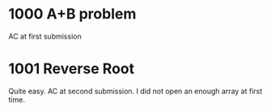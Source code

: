 * 1000 A+B problem
AC at first submission
* 1001 Reverse Root
Quite easy.
AC at second submission. I did not open an enough array at first time.

